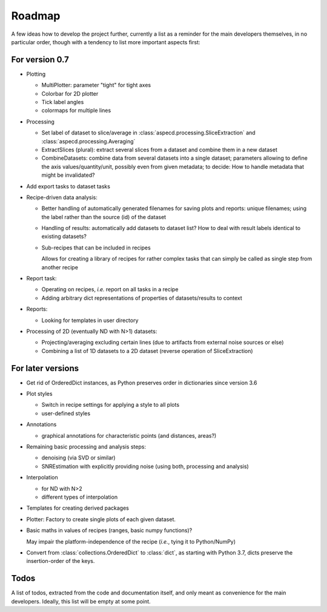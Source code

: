 =======
Roadmap
=======

A few ideas how to develop the project further, currently a list as a reminder for the main developers themselves, in no particular order, though with a tendency to list more important aspects first:


For version 0.7
===============

* Plotting

  * MultiPlotter: parameter "tight" for tight axes

  * Colorbar for 2D plotter

  * Tick label angles

  * colormaps for multiple lines

* Processing

  * Set label of dataset to slice/average in :class:`aspecd.processing.SliceExtraction` and :class:`aspecd.processing.Averaging`

  * ExtractSlices (plural): extract several slices from a dataset and combine them in a new dataset

  * CombineDatasets: combine data from several datasets into a single dataset; parameters allowing to define the axis values/quantity/unit, possibly even from given metadata; to decide: How to handle metadata that might be invalidated?

* Add export tasks to dataset tasks

* Recipe-driven data analysis:

  * Better handling of automatically generated filenames for saving plots and reports: unique filenames; using the label rather than the source (id) of the dataset

  * Handling of results: automatically add datasets to dataset list? How to deal with result labels identical to existing datasets?

  * Sub-recipes that can be included in recipes

    Allows for creating a library of recipes for rather complex tasks that can simply be called as single step from another recipe

* Report task:

  * Operating on recipes, *i.e.* report on all tasks in a recipe
  * Adding arbitrary dict representations of properties of datasets/results to context

* Reports:

  * Looking for templates in user directory

* Processing of 2D (eventually ND with N>1) datasets:

  * Projecting/averaging excluding certain lines (due to artifacts from external noise sources or else)
  * Combining a list of 1D datasets to a 2D dataset (reverse operation of SliceExtraction)


For later versions
==================

* Get rid of OrderedDict instances, as Python preserves order in dictionaries since version 3.6

* Plot styles

  * Switch in recipe settings for applying a style to all plots
  * user-defined styles

* Annotations

  * graphical annotations for characteristic points (and distances, areas?)

* Remaining basic processing and analysis steps:

  * denoising (via SVD or similar)

  * SNREstimation with explicitly providing noise (using both, processing and analysis)

* Interpolation

  * for ND with N>2
  * different types of interpolation

* Templates for creating derived packages

* Plotter: Factory to create single plots of each given dataset.

* Basic maths in values of recipes (ranges, basic numpy functions)?

  May impair the platform-independence of the recipe (*i.e.*, tying it to Python/NumPy)

* Convert from :class:`collections.OrderedDict` to :class:`dict`, as starting with Python 3.7, dicts preserve the insertion-order of the keys.


Todos
=====

A list of todos, extracted from the code and documentation itself, and only meant as convenience for the main developers. Ideally, this list will be empty at some point.

.. todolist::

